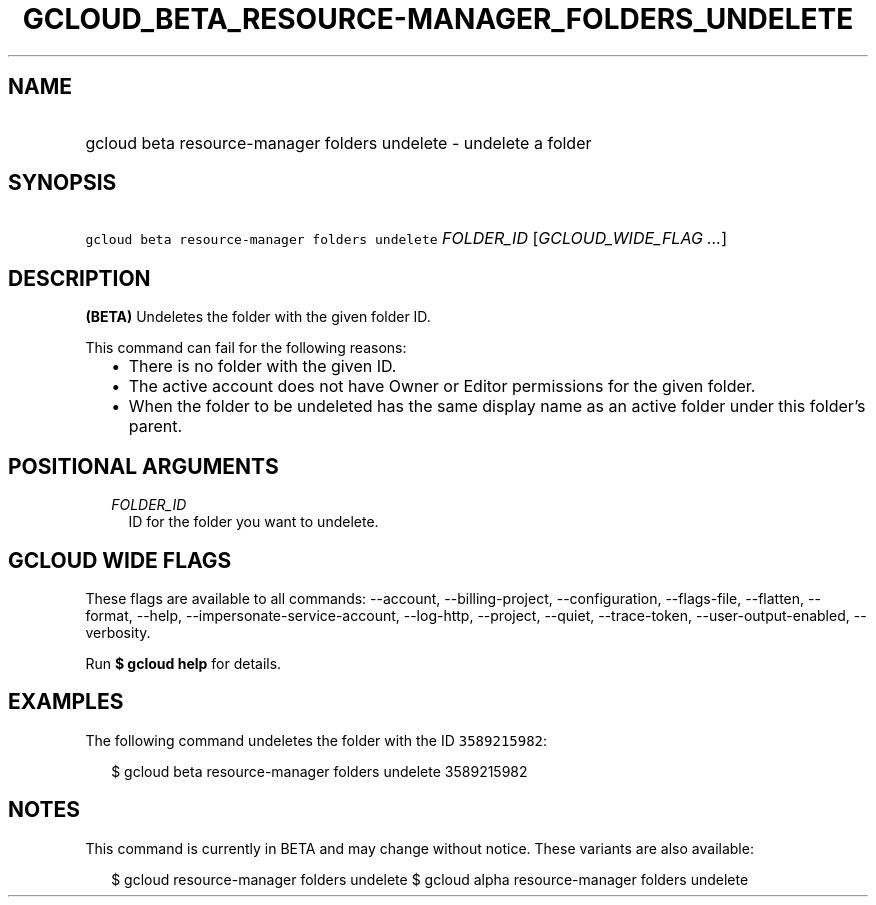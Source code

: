 
.TH "GCLOUD_BETA_RESOURCE\-MANAGER_FOLDERS_UNDELETE" 1



.SH "NAME"
.HP
gcloud beta resource\-manager folders undelete \- undelete a folder



.SH "SYNOPSIS"
.HP
\f5gcloud beta resource\-manager folders undelete\fR \fIFOLDER_ID\fR [\fIGCLOUD_WIDE_FLAG\ ...\fR]



.SH "DESCRIPTION"

\fB(BETA)\fR Undeletes the folder with the given folder ID.

This command can fail for the following reasons:
.RS 2m
.IP "\(bu" 2m
There is no folder with the given ID.
.IP "\(bu" 2m
The active account does not have Owner or Editor permissions for the given
folder.
.IP "\(bu" 2m
When the folder to be undeleted has the same display name as an active folder
under this folder's parent.
.RE
.sp



.SH "POSITIONAL ARGUMENTS"

.RS 2m
.TP 2m
\fIFOLDER_ID\fR
ID for the folder you want to undelete.


.RE
.sp

.SH "GCLOUD WIDE FLAGS"

These flags are available to all commands: \-\-account, \-\-billing\-project,
\-\-configuration, \-\-flags\-file, \-\-flatten, \-\-format, \-\-help,
\-\-impersonate\-service\-account, \-\-log\-http, \-\-project, \-\-quiet,
\-\-trace\-token, \-\-user\-output\-enabled, \-\-verbosity.

Run \fB$ gcloud help\fR for details.



.SH "EXAMPLES"

The following command undeletes the folder with the ID \f53589215982\fR:

.RS 2m
$ gcloud beta resource\-manager folders undelete 3589215982
.RE



.SH "NOTES"

This command is currently in BETA and may change without notice. These variants
are also available:

.RS 2m
$ gcloud resource\-manager folders undelete
$ gcloud alpha resource\-manager folders undelete
.RE

